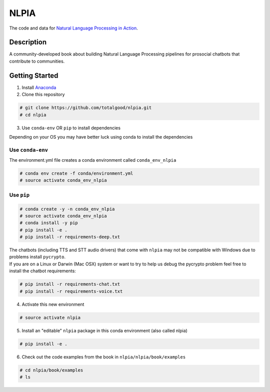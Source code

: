 NLPIA
=====

The code and data for `Natural Language Processing in
Action <https://www.manning.com/books/natural-language-processing-in-action>`__.

Description
~~~~~~~~~~~

A community-developed book about building Natural Language Processing
pipelines for prosocial chatbots that contribute to communities.

Getting Started
~~~~~~~~~~~~~~~

1. Install `Anaconda <https://docs.anaconda.com/anaconda/install/>`__

2. Clone this repository

.. code:: bash

    # git clone https://github.com/totalgood/nlpia.git
    # cd nlpia

3. Use ``conda-env`` OR ``pip`` to install dependencies

Depending on your OS you may have better luck using conda to install the
dependencies

Use ``conda-env``
^^^^^^^^^^^^^^^^^

The environment.yml file creates a conda environment called
``conda_env_nlpia``

.. code:: bash

    # conda env create -f conda/environment.yml
    # source activate conda_env_nlpia

Use ``pip``
^^^^^^^^^^^

.. code:: bash

    # conda create -y -n conda_env_nlpia
    # source activate conda_env_nlpia
    # conda install -y pip
    # pip install -e .
    # pip install -r requirements-deep.txt

| The chatbots (including TTS and STT audio drivers) that come with
  ``nlpia`` may not be compatible with Windows due to problems install
  ``pycrypto``.
| If you are on a Linux or Darwin (Mac OSX) system or want to try to
  help us debug the pycrypto problem feel free to install the chatbot
  requirements:

.. code:: bash

    # pip install -r requirements-chat.txt
    # pip install -r requirements-voice.txt

4. Activate this new environment

.. code:: bash

    # source activate nlpia

5. Install an "editable" ``nlpia`` package in this conda environment
   (also called nlpia)

.. code:: bash

    # pip install -e .

6. Check out the code examples from the book in
   ``nlpia/nlpia/book/examples``

.. code:: bash

    # cd nlpia/book/examples
    # ls
